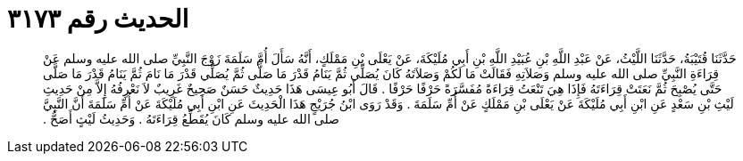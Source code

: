
= الحديث رقم ٣١٧٣

[quote.hadith]
حَدَّثَنَا قُتَيْبَةُ، حَدَّثَنَا اللَّيْثُ، عَنْ عَبْدِ اللَّهِ بْنِ عُبَيْدِ اللَّهِ بْنِ أَبِي مُلَيْكَةَ، عَنْ يَعْلَى بْنِ مَمْلَكٍ، أَنَّهُ سَأَلَ أُمَّ سَلَمَةَ زَوْجَ النَّبِيِّ صلى الله عليه وسلم عَنْ قِرَاءَةِ النَّبِيِّ صلى الله عليه وسلم وَصَلاَتِهِ فَقَالَتْ مَا لَكُمْ وَصَلاَتَهُ كَانَ يُصَلِّي ثُمَّ يَنَامُ قَدْرَ مَا صَلَّى ثُمَّ يُصَلِّي قَدْرَ مَا نَامَ ثُمَّ يَنَامُ قَدْرَ مَا صَلَّى حَتَّى يُصْبِحَ ثُمَّ نَعَتَتْ قِرَاءَتَهُ فَإِذَا هِيَ تَنْعَتُ قِرَاءَةً مُفَسَّرَةً حَرْفًا حَرْفًا ‏.‏ قَالَ أَبُو عِيسَى هَذَا حَدِيثٌ حَسَنٌ صَحِيحٌ غَرِيبٌ لاَ نَعْرِفُهُ إِلاَّ مِنْ حَدِيثِ لَيْثِ بْنِ سَعْدٍ عَنِ ابْنِ أَبِي مُلَيْكَةَ عَنْ يَعْلَى بْنِ مَمْلَكٍ عَنْ أُمِّ سَلَمَةَ ‏.‏ وَقَدْ رَوَى ابْنُ جُرَيْجٍ هَذَا الْحَدِيثَ عَنِ ابْنِ أَبِي مُلَيْكَةَ عَنْ أُمِّ سَلَمَةَ أَنَّ النَّبِيَّ صلى الله عليه وسلم كَانَ يُقَطِّعُ قِرَاءَتَهُ ‏.‏ وَحَدِيثُ لَيْثٍ أَصَحُّ ‏.‏